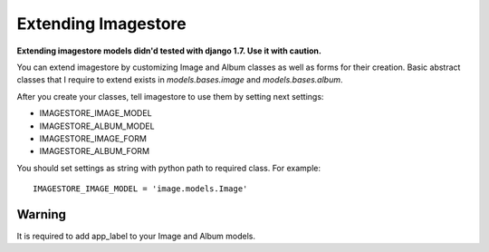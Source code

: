 Extending Imagestore
====================

**Extending imagestore models didn'd tested with django 1.7. Use it with caution.**

You can extend imagestore by customizing Image and Album classes
as well as forms for their creation. Basic abstract classes that
I require to extend exists in `models.bases.image` and `models.bases.album`.

After you create your classes, tell imagestore to use them by setting next settings:

* IMAGESTORE_IMAGE_MODEL
* IMAGESTORE_ALBUM_MODEL
* IMAGESTORE_IMAGE_FORM
* IMAGESTORE_ALBUM_FORM


You should set settings as string with python path to required class. For example::

    IMAGESTORE_IMAGE_MODEL = 'image.models.Image'

Warning
-------

It is required to add app_label to your Image and Album models.
